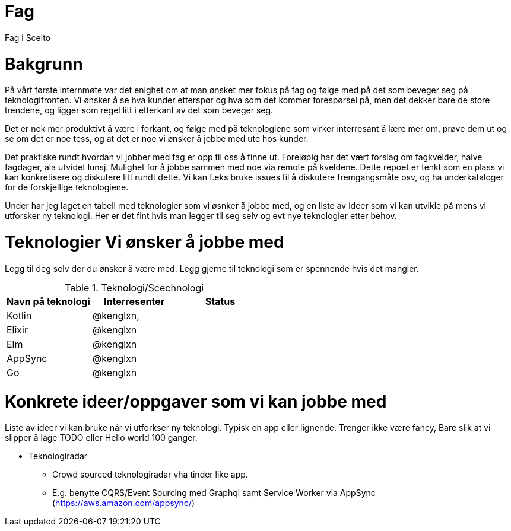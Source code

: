 = Fag

Fag i Scelto

:toc:

= Bakgrunn

På vårt første internmøte var det enighet om at man ønsket mer fokus på fag
og følge med på det som beveger seg på teknologifronten.
Vi ønsker å se hva kunder etterspør og hva som det kommer forespørsel på, men det dekker bare de store trendene,
og ligger som regel litt i etterkant av det som beveger seg.

Det er nok mer produktivt å være i forkant, og følge med på teknologiene som
virker interresant å lære mer om, prøve dem ut og se om det er noe tess, og at det er noe vi ønsker å jobbe med ute hos kunder.

Det praktiske rundt hvordan vi jobber med fag er opp til oss å finne ut.
Foreløpig har det vært forslag om fagkvelder, halve fagdager, ala utvidet lunsj.
Mulighet for å jobbe sammen med noe via remote på kveldene. Dette repoet er tenkt som
en plass vi kan konkretisere og diskutere litt rundt dette. Vi kan f.eks bruke
issues til å diskutere fremgangsmåte osv, og ha underkataloger for de forskjellige teknologiene.

Under har jeg laget en tabell med teknologier som vi øsnker å jobbe med, og en liste av ideer
som vi kan utvikle på mens vi utforsker ny teknologi. Her er det fint hvis man legger til seg selv og evt nye teknologier etter behov.


= Teknologier Vi ønsker å jobbe med

Legg til deg selv der du ønsker å være med. Legg gjerne til teknologi som er spennende hvis det mangler.

.Teknologi/Scechnologi
|===
|Navn på teknologi |Interresenter |Status

|Kotlin
|@kenglxn,
|

|Elixir
|@kenglxn
|

|Elm
|@kenglxn
|

|AppSync
|@kenglxn
|

|Go
|@kenglxn
|

|===

= Konkrete ideer/oppgaver som vi kan jobbe med

Liste av ideer vi kan bruke når vi utforkser ny teknologi. Typisk en app eller lignende. Trenger ikke være fancy,
Bare slik at vi slipper å lage TODO eller Hello world 100 ganger.

* Teknologiradar
** Crowd sourced teknologiradar vha tinder like app.
** E.g. benytte CQRS/Event Sourcing med Graphql samt Service Worker via AppSync (https://aws.amazon.com/appsync/)
